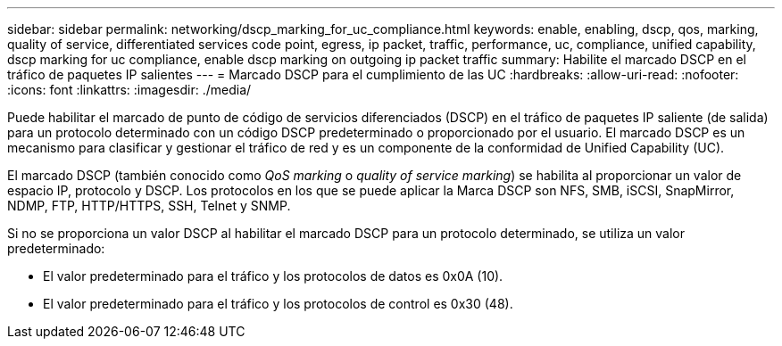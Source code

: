 ---
sidebar: sidebar 
permalink: networking/dscp_marking_for_uc_compliance.html 
keywords: enable, enabling, dscp, qos, marking, quality of service, differentiated services code point, egress, ip packet, traffic, performance, uc, compliance, unified capability, dscp marking for uc compliance, enable dscp marking on outgoing ip packet traffic 
summary: Habilite el marcado DSCP en el tráfico de paquetes IP salientes 
---
= Marcado DSCP para el cumplimiento de las UC
:hardbreaks:
:allow-uri-read: 
:nofooter: 
:icons: font
:linkattrs: 
:imagesdir: ./media/


[role="lead"]
Puede habilitar el marcado de punto de código de servicios diferenciados (DSCP) en el tráfico de paquetes IP saliente (de salida) para un protocolo determinado con un código DSCP predeterminado o proporcionado por el usuario. El marcado DSCP es un mecanismo para clasificar y gestionar el tráfico de red y es un componente de la conformidad de Unified Capability (UC).

El marcado DSCP (también conocido como _QoS marking_ o _quality of service marking_) se habilita al proporcionar un valor de espacio IP, protocolo y DSCP. Los protocolos en los que se puede aplicar la Marca DSCP son NFS, SMB, iSCSI, SnapMirror, NDMP, FTP, HTTP/HTTPS, SSH, Telnet y SNMP.

Si no se proporciona un valor DSCP al habilitar el marcado DSCP para un protocolo determinado, se utiliza un valor predeterminado:

* El valor predeterminado para el tráfico y los protocolos de datos es 0x0A (10).
* El valor predeterminado para el tráfico y los protocolos de control es 0x30 (48).

